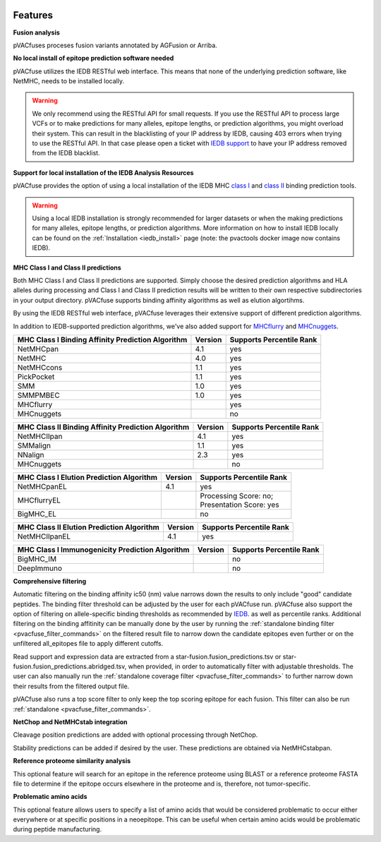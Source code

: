 .. image:: ../images/pVACfuse_logo_trans-bg_sm_v4b.png
    :align: right
    :alt: pVACfuse logo

Features
========

**Fusion analysis**

pVACfuses proceses fusion variants annotated by AGFusion or Arriba.

**No local install of epitope prediction software needed**

pVACfuse utilizes the IEDB RESTful web interface. This means that none of the underlying prediction software, like NetMHC, needs to be installed locally.

.. warning::
   We only recommend using the RESTful API for small requests. If you use the
   RESTful API to process large VCFs or to make predictions for many alleles,
   epitope lengths, or prediction algorithms, you might overload their system.
   This can result in the blacklisting of your IP address by IEDB, causing
   403 errors when trying to use the RESTful API. In that case please open
   a ticket with `IEDB support <http://help.iedb.org/>`_ to have your IP
   address removed from the IEDB blacklist.

**Support for local installation of the IEDB Analysis Resources**

pVACfuse provides the option of using a local installation of the IEDB MHC
`class I <http://tools.iedb.org/mhci/download/>`_ and `class II <http://tools.iedb.org/mhcii/download/>`_
binding prediction tools.

.. warning::
   Using a local IEDB installation is strongly recommended for larger datasets
   or when the making predictions for many alleles, epitope lengths, or
   prediction algorithms. More information on how to install IEDB locally can
   be found on the :ref:`Installation <iedb_install>` page (note: the pvactools 
   docker image now contains IEDB).

**MHC Class I and Class II predictions**

Both MHC Class I and Class II predictions are supported. Simply choose the desired
prediction algorithms and HLA alleles during processing and Class I and Class II
prediction results will be written to their own respective subdirectories in your
output directory. pVACfuse supports binding affinity algorithms as well as elution
algortihms.

By using the IEDB RESTful web interface, pVACfuse leverages their extensive support of different prediction algorithms.

In addition to IEDB-supported prediction algorithms, we've also added support
for `MHCflurry <http://www.biorxiv.org/content/early/2017/08/09/174243>`_ and
`MHCnuggets <http://karchinlab.org/apps/appMHCnuggets.html>`_.

================================================= ======= ========================
MHC Class I Binding Affinity Prediction Algorithm Version Supports Percentile Rank
================================================= ======= ========================
NetMHCpan                                         4.1     yes
NetMHC                                            4.0     yes
NetMHCcons                                        1.1     yes
PickPocket                                        1.1     yes
SMM                                               1.0     yes
SMMPMBEC                                          1.0     yes
MHCflurry                                                 yes
MHCnuggets                                                no
================================================= ======= ========================

================================================== ======= ========================
MHC Class II Binding Affinity Prediction Algorithm Version Supports Percentile Rank
================================================== ======= ========================
NetMHCIIpan                                        4.1     yes
SMMalign                                           1.1     yes
NNalign                                            2.3     yes
MHCnuggets                                                 no
================================================== ======= ========================

======================================== ======= ========================
MHC Class I Elution Prediction Algorithm Version Supports Percentile Rank
======================================== ======= ========================
NetMHCpanEL                              4.1     yes
MHCflurryEL                                      | Processing Score: no;
                                                 | Presentation Score: yes
BigMHC_EL                                        no
======================================== ======= ========================

========================================= ======= ========================
MHC Class II Elution Prediction Algorithm Version Supports Percentile Rank
========================================= ======= ========================
NetMHCIIpanEL                             4.1     yes
========================================= ======= ========================

=============================================== ======= ========================
MHC Class I Immunogenicity Prediction Algorithm Version Supports Percentile Rank
=============================================== ======= ========================
BigMHC_IM                                               no
DeepImmuno                                              no
=============================================== ======= ========================

**Comprehensive filtering**

Automatic filtering on the binding affinity ic50 (nm) value narrows down the results to only include
"good" candidate peptides. The binding filter threshold can be adjusted by the user for each
pVACfuse run. pVACfuse also support the option of filtering on allele-specific binding thresholds
as recommended by `IEDB <https://help.iedb.org/hc/en-us/articles/114094151811-Selecting-thresholds-cut-offs-for-MHC-class-I-and-II-binding-predictions>`_.
as well as percentile ranks.
Additional filtering on the binding affitinity can be manually done by the user by running the
:ref:`standalone binding filter <pvacfuse_filter_commands>` on the filtered result file
to narrow down the candidate epitopes even further or on the unfiltered
all_epitopes file to apply different cutoffs.

Read support and expression data are extracted from a star-fusion.fusion_predictions.tsv or star-fusion.fusion_predictions.abridged.tsv,
when provided, in order to automatically filter with
adjustable thresholds. The user can also manually run
the :ref:`standalone coverage filter <pvacfuse_filter_commands>` to further narrow down their results
from the filtered output file.

pVACfuse also runs a top score filter to only keep the top scoring epitope
for each fusion. This filter can also be run
:ref:`standalone <pvacfuse_filter_commands>`.

**NetChop and NetMHCstab integration**

Cleavage position predictions are added with optional processing through NetChop.

Stability predictions can be added if desired by the user. These predictions are obtained via NetMHCstabpan.

**Reference proteome similarity analysis**

This optional feature will search for an epitope in the reference proteome
using BLAST or a reference proteome FASTA file to determine if the epitope occurs elsewhere in the proteome and
is, therefore, not tumor-specific.

**Problematic amino acids**

This optional feature allows users to specify a list of amino acids that would
be considered problematic to occur either everywhere or at specific positions
in a neoepitope. This can be useful when certain amino acids would be
problematic during peptide manufacturing.
